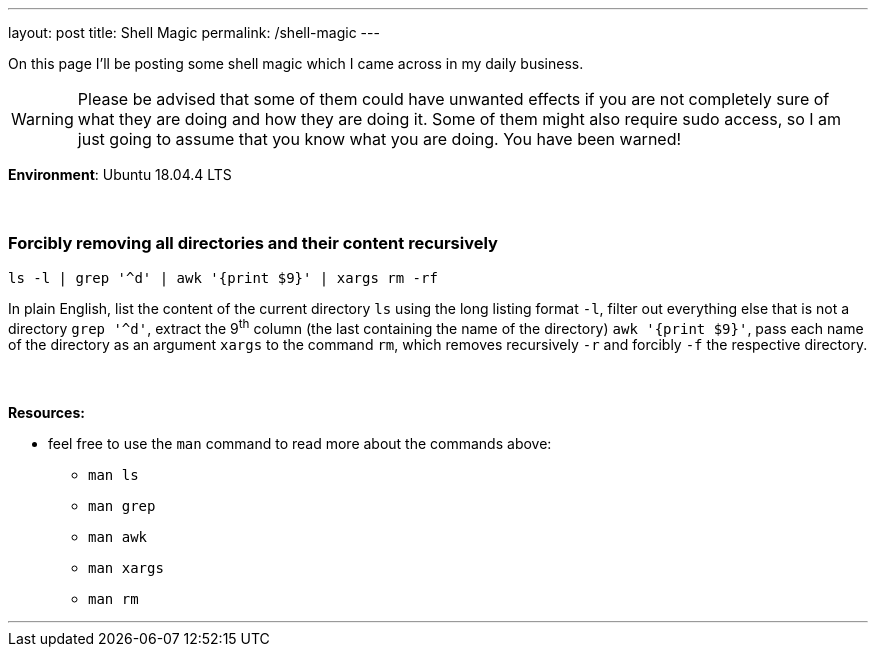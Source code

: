 ---
layout: post
title: Shell Magic
permalink: /shell-magic
---

On this page I'll be posting some shell magic which I came across in my daily business.

WARNING: Please be advised that some of them could have unwanted effects if you are not completely sure of what they are doing and how they are doing it.
Some of them might also require sudo access, so I am just going to assume that you know what you are doing.
You have been warned!

*Environment*: Ubuntu 18.04.4 LTS
 +
 +
 +

=== Forcibly removing all directories and their content recursively

[source,sh]
ls -l | grep '^d' | awk '{print $9}' | xargs rm -rf

In plain English, list the content of the current directory `ls` using the long listing format `-l`, filter out everything else that is not a directory `grep '^d'`, extract the 9^th^ column (the last containing the name of the directory) `awk '{print $9}'`, pass each name of the directory as an argument `xargs` to the command `rm`, which removes recursively `-r` and forcibly `-f` the respective directory.
{nbsp} +
{nbsp} +
{nbsp} +
*Resources:*

* feel free to use the `man` command to read more about the commands above:
** `man ls`
** `man grep`
** `man awk`
** `man xargs`
** `man rm`

'''
